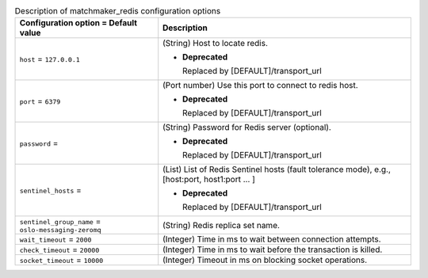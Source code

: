 ..
    Warning: Do not edit this file. It is automatically generated from the
    software project's code and your changes will be overwritten.

    The tool to generate this file lives in openstack-doc-tools repository.

    Please make any changes needed in the code, then run the
    autogenerate-config-doc tool from the openstack-doc-tools repository, or
    ask for help on the documentation mailing list, IRC channel or meeting.

.. _nova-matchmaker_redis:

.. list-table:: Description of matchmaker_redis configuration options
   :header-rows: 1
   :class: config-ref-table

   * - Configuration option = Default value
     - Description

   * - ``host`` = ``127.0.0.1``

     - (String) Host to locate redis.

       - **Deprecated**

         Replaced by [DEFAULT]/transport_url

   * - ``port`` = ``6379``

     - (Port number) Use this port to connect to redis host.

       - **Deprecated**

         Replaced by [DEFAULT]/transport_url

   * - ``password`` =

     - (String) Password for Redis server (optional).

       - **Deprecated**

         Replaced by [DEFAULT]/transport_url

   * - ``sentinel_hosts`` =

     - (List) List of Redis Sentinel hosts (fault tolerance mode), e.g., [host:port, host1:port ... ]

       - **Deprecated**

         Replaced by [DEFAULT]/transport_url

   * - ``sentinel_group_name`` = ``oslo-messaging-zeromq``

     - (String) Redis replica set name.

   * - ``wait_timeout`` = ``2000``

     - (Integer) Time in ms to wait between connection attempts.

   * - ``check_timeout`` = ``20000``

     - (Integer) Time in ms to wait before the transaction is killed.

   * - ``socket_timeout`` = ``10000``

     - (Integer) Timeout in ms on blocking socket operations.
